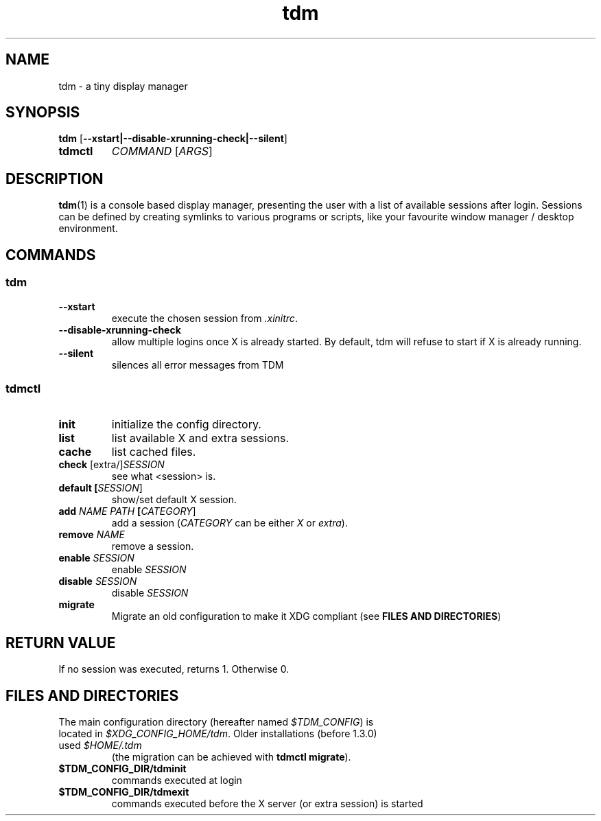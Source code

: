 .TH tdm 1
.SH NAME
tdm \- a tiny display manager
.SH SYNOPSIS
.B
tdm
[\fB--xstart|--disable-xrunning-check|--silent\fR]
.TP
.B
tdmctl
\fICOMMAND\fR [\fIARGS\fR]
.SH DESCRIPTION
.BR tdm (1)
is a console based display manager, presenting the user with a list of
available sessions after login.  Sessions can be defined by creating symlinks
to various programs or scripts, like your favourite window manager / desktop
environment.
.SH COMMANDS
.SS tdm
.TP
.BR --xstart
execute the chosen session from \fI.xinitrc\fR.
.TP
.BR --disable-xrunning-check
allow multiple logins once X is already started. By default, tdm will refuse to start if X is already running.
.TP
.BR --silent
silences all error messages from TDM
.SS tdmctl
.TP
.BR init
initialize the config directory.
.TP
.BR list
list available X and extra sessions.
.TP
.BR cache
list cached files.
.TP
.BR check " [extra/]" \fISESSION\fR
see what <session> is.
.TP
.BR default " " [\fISESSION\fR]
.br
show/set default X session.
.TP
.BR add " " \fINAME\fR " " \fIPATH\fR " " [\fICATEGORY\fR]
add a session (\fICATEGORY\fR can be either \fIX\fR or \fIextra\fR).
.TP
.BR remove " " \fINAME\fR
remove a session.
.TP
.BR enable " " \fISESSION\fR
enable \fISESSION\fR
.TP
.BR disable " " \fISESSION\fR
disable \fISESSION\fR
.TP
.BR migrate
Migrate an old configuration to make it XDG compliant (see \fBFILES AND DIRECTORIES\fR)
.SH RETURN VALUE
If no session was executed, returns 1. Otherwise 0.
.SH FILES AND DIRECTORIES
.TP
The main configuration directory (hereafter named \fI$TDM_CONFIG\fR) is located in \fI$XDG_CONFIG_HOME/tdm\fR. Older installations (before 1.3.0) used \fI$HOME/.tdm\fR
(the migration can be achieved with \fBtdmctl migrate\fR).
.TP
.BR $TDM_CONFIG_DIR/tdminit
commands executed at login
.TP
.BR $TDM_CONFIG_DIR/tdmexit
commands executed before the X server (or extra session) is started
